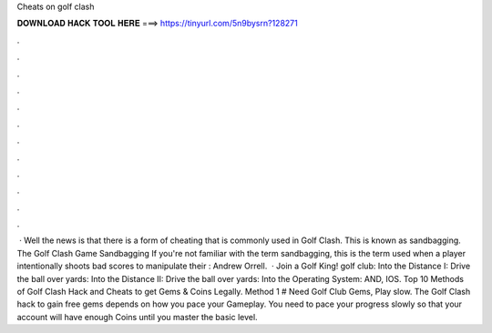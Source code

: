 Cheats on golf clash

𝐃𝐎𝐖𝐍𝐋𝐎𝐀𝐃 𝐇𝐀𝐂𝐊 𝐓𝐎𝐎𝐋 𝐇𝐄𝐑𝐄 ===> https://tinyurl.com/5n9bysrn?128271

.

.

.

.

.

.

.

.

.

.

.

.

 · Well the news is that there is a form of cheating that is commonly used in Golf Clash. This is known as sandbagging. The Golf Clash Game Sandbagging If you're not familiar with the term sandbagging, this is the term used when a player intentionally shoots bad scores to manipulate their : Andrew Orrell.  · Join a Golf King! golf club: Into the Distance I: Drive the ball over yards: Into the Distance II: Drive the ball over yards: Into the Operating System: AND, IOS. Top 10 Methods of Golf Clash Hack and Cheats to get Gems & Coins Legally. Method 1 # Need Golf Club Gems, Play slow. The Golf Clash hack to gain free gems depends on how you pace your Gameplay. You need to pace your progress slowly so that your account will have enough Coins until you master the basic level.